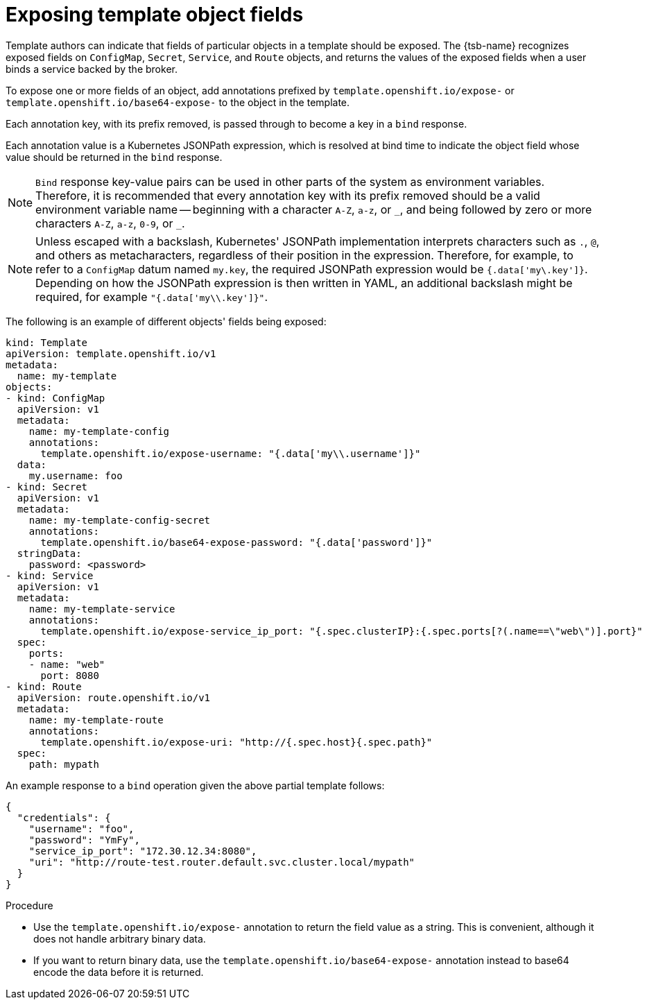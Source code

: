 // Module included in the following assemblies:
//
// * openshift_images/using-templates.adoc

:_mod-docs-content-type: PROCEDURE
[id="templates-exposing-object-fields_{context}"]
= Exposing template object fields

Template authors can indicate that fields of particular objects in a template should be exposed. The {tsb-name} recognizes exposed fields on `ConfigMap`, `Secret`, `Service`, and `Route` objects, and returns the values of the exposed fields when a user binds a service backed by the broker.

To expose one or more fields of an object, add annotations prefixed by `template.openshift.io/expose-` or `template.openshift.io/base64-expose-` to the object in the template.

Each annotation key, with its prefix removed, is passed through to become a key in a `bind` response.

Each annotation value is a Kubernetes JSONPath expression, which is resolved at bind time to indicate the object field whose value should be returned in the `bind` response.

[NOTE]
====
`Bind` response key-value pairs can be used in other parts of the system as environment variables. Therefore, it is recommended that every annotation key with its prefix removed should be a valid environment variable name -- beginning with a character `A-Z`, `a-z`, or `pass:[_]`, and being followed by zero or more characters `A-Z`, `a-z`, `0-9`, or `pass:[_]`.
====

[NOTE]
====
Unless escaped with a backslash, Kubernetes' JSONPath implementation interprets characters such as `.`, `@`, and others as metacharacters, regardless of their position in the expression. Therefore, for example, to refer to a `ConfigMap` datum named `my.key`, the required JSONPath expression would be `{.data['my\.key']}`. Depending on how the JSONPath expression is then written in YAML, an additional backslash might be required, for example `"{.data['my\\.key']}"`.
====

The following is an example of different objects' fields being exposed:

[source,yaml]
----
kind: Template
apiVersion: template.openshift.io/v1
metadata:
  name: my-template
objects:
- kind: ConfigMap
  apiVersion: v1
  metadata:
    name: my-template-config
    annotations:
      template.openshift.io/expose-username: "{.data['my\\.username']}"
  data:
    my.username: foo
- kind: Secret
  apiVersion: v1
  metadata:
    name: my-template-config-secret
    annotations:
      template.openshift.io/base64-expose-password: "{.data['password']}"
  stringData:
    password: <password>
- kind: Service
  apiVersion: v1
  metadata:
    name: my-template-service
    annotations:
      template.openshift.io/expose-service_ip_port: "{.spec.clusterIP}:{.spec.ports[?(.name==\"web\")].port}"
  spec:
    ports:
    - name: "web"
      port: 8080
- kind: Route
  apiVersion: route.openshift.io/v1
  metadata:
    name: my-template-route
    annotations:
      template.openshift.io/expose-uri: "http://{.spec.host}{.spec.path}"
  spec:
    path: mypath
----

An example response to a `bind` operation given the above partial template follows:

[source,json]
----
{
  "credentials": {
    "username": "foo",
    "password": "YmFy",
    "service_ip_port": "172.30.12.34:8080",
    "uri": "http://route-test.router.default.svc.cluster.local/mypath"
  }
}
----

.Procedure

* Use the `template.openshift.io/expose-` annotation to return the field value as a string. This is convenient, although it does not handle arbitrary binary data.

* If you want to return binary data, use the `template.openshift.io/base64-expose-` annotation instead to base64 encode the data before it is returned.
